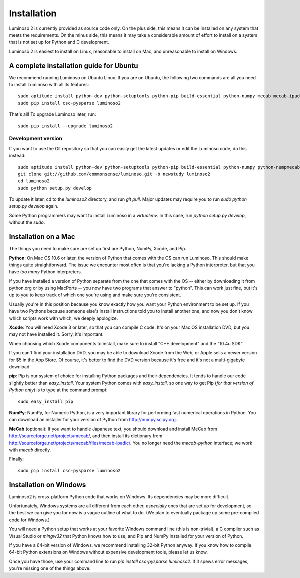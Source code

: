 Installation
============

Luminoso 2 is currently provided as source code only. On the plus side, this
means it can be installed on any system that meets the requirements. On the
minus side, this means it may take a considerable amount of effort to install
on a system that is not set up for Python and C development.

Luminoso 2 is easiest to install on Linux, reasonable to install on Mac, and
unreasonable to install on Windows.

A complete installation guide for Ubuntu
----------------------------------------
We recommend running Luminoso on Ubuntu Linux. If you are on Ubuntu, the
following two commands are all you need to install Luminoso with all its
features::

    sudo aptitude install python-dev python-setuptools python-pip build-essential python-numpy mecab mecab-ipadic-utf8
    sudo pip install csc-pysparse luminoso2

That's all! To upgrade Luminoso later, run::

    sudo pip install --upgrade luminoso2

Development version
```````````````````

If you want to use the Git repository so that you can easily get the latest
updates or edit the Luminoso code, do this instead::

    sudo aptitude install python-dev python-setuptools python-pip build-essential python-numpy python-numpmecab mecab-ipadic-utf8 git
    git clone git://github.com/commonsense/luminoso.git -b newstudy luminoso2
    cd luminoso2
    sudo python setup.py develop

To update it later, cd to the `luminoso2` directory, and run `git pull`. Major
updates may require you to run `sudo python setup.py develop` again.

Some Python programmers may want to install Luminoso in a `virtualenv`.  In
this case, run `python setup.py develop`, without the `sudo`.

Installation on a Mac
---------------------

The things you need to make sure are set up first are Python, NumPy, Xcode, and
Pip.

**Python**: On Mac OS 10.6 or later, the version of Python that comes with the
OS can run Luminoso. This should make things quite straightforward. The issue
we encounter most often is that you're lacking a Python interpreter, but that
you have *too many* Python interpreters.

If you have installed a version of Python separate from the one that comes with
the OS -- either by downloading it from python.org or by using MacPorts -- you
now have two programs that answer to "python". This can work just fine, but
it's up to you to keep track of which one you're using and make sure you're
consistent.

Usually you're in this position because you know exactly how you want your
Python environment to be set up. If you have two Pythons because someone else's
install instructions told you to install another one, and now you don't know
which scripts work with which, we deeply apologize.

**Xcode**: You will need Xcode 3 or later, so that you can compile C code. It's
on your Mac OS installation DVD, but you may not have installed it. Sorry, it's
important.

When choosing which Xcode components to install, make sure to install "C++
development" and the "10.4u SDK".

If you can't find your installation DVD, you may be able to download Xcode from
the Web, or Apple sells a newer version for $5 in the App Store. Of course,
it's better to find the DVD version because it's free and it's not a
multi-gigabyte download.

**pip**: Pip is our system of choice for installing Python packages and their
dependencies. It tends to handle our code slightly better than `easy_install`.
Your system Python comes with `easy_install`, so one way to get Pip (*for that
version of Python only*) is to type at the command prompt::

    sudo easy_install pip

**NumPy**: NumPy, for Numeric Python, is a very important library for
performing fast numerical operations in Python. You can download an installer
for your version of Python from http://numpy.scipy.org.

**MeCab** (optional): If you want to handle Japanese text, you should download
and install MeCab from http://sourceforge.net/projects/mecab/, and then install
its dictionary from http://sourceforge.net/projects/mecab/files/mecab-ipadic/.
You no longer need the `mecab-python` interface; we work with `mecab` directly.

Finally::

    sudo pip install csc-pysparse luminoso2

Installation on Windows
-----------------------
Luminoso2 is cross-platform Python code that works on Windows. Its dependencies
may be more difficult.

Unfortunately, Windows systems are all different from each other, *especially*
ones that are set up for development, so the best we can give you for now is a
vague outline of what to do. (We plan to eventually package up some
pre-compiled code for Windows.)

You will need a Python setup that works at your favorite Windows command line
(this is non-trivial), a C compiler such as Visual Studio or `mingw32` that
Python knows how to use, and Pip and NumPy installed for your version of
Python.

If you have a 64-bit version of Windows, we recommend installing 32-bit Python
anyway. If you know how to compile 64-bit Python extensions on Windows without
expensive development tools, please let us know.

Once you have those, use your command line to run `pip install csc-pysparse
luminoso2`. If it spews error messages, you're missing one of the things above.

